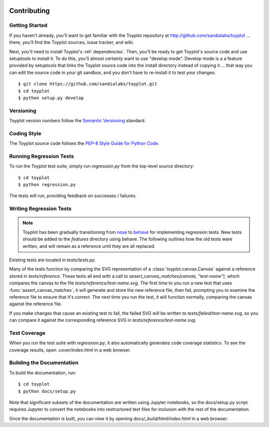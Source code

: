 .. image:: ../artwork/toyplot.png
  :width: 200px
  :align: right

Contributing
============

Getting Started
---------------

If you haven't already, you'll want to get familiar with the Toyplot repository
at http://github.com/sandialabs/toyplot ... there, you'll find the Toyplot
sources, issue tracker, and wiki.

Next, you'll need to install Toyplot's :ref:`dependencies`.  Then, you'll be
ready to get Toyplot's source code and use setuptools to install it. To do
this, you'll almost certainly want to use "develop mode".  Develop mode is a a
feature provided by setuptools that links the Toyplot source code into the
install directory instead of copying it ... that way you can edit the source
code in your git sandbox, and you don't have to re-install it to test your
changes::

    $ git clone https://github.com/sandialabs/toyplot.git
    $ cd toyplot
    $ python setup.py develop

Versioning
----------

Toyplot version numbers follow the `Semantic Versioning <http://semver.org>`_ standard.

Coding Style
------------

The Toyplot source code follows the `PEP-8 Style Guide for Python Code <http://legacy.python.org/dev/peps/pep-0008>`_.

Running Regression Tests
------------------------

To run the Toyplot test suite, simply run `regression.py` from the
top-level source directory::

    $ cd toyplot
    $ python regression.py

The tests will run, providing feedback on successes / failures.

Writing Regression Tests
--------------------------

.. note::

  Toyplot has been gradually transitioning from `nose <https://nose.readthedocs.org/en/latest/>`_
  to `behave <http://pythonhosted.org/behave>`_ for implementing regression tests.  New tests should
  be added to the `features` directory using behave.  The following outlines how the old tests
  were written, and will remain as a reference until they are all replaced.

Existing tests are located in `tests/tests.py`.

Many of the tests function by comparing the SVG representation of a
:class:`toyplot.canvas.Canvas` against a reference stored in `tests/reference`.  These
tests all end with a call to `assert_canvas_matches(canvas, "test-name")`,
which compares the canvas to the file `tests/reference/test-name.svg`.  The
first time to you run a new test that uses :func:`assert_canvas_matches`, it
will generate and store the new reference file, then fail, prompting you to
examine the reference file to ensure that it's correct.  The next time you run
the test, it will function normally, comparing the canvas against the reference
file.

If you make changes that cause an existing test to fail, the failed SVG will
be written to `tests/failed/test-name.svg`, so you can compare it against the
corresponding reference SVG in `tests/reference/test-name.svg`.

Test Coverage
-------------

When you run the test suite with `regression.py`, it also automatically
generates code coverage statistics.  To see the coverage results, open
`.cover/index.html` in a web browser.

Building the Documentation
--------------------------

To build the documentation, run::

    $ cd toyplot
    $ python docs/setup.py

Note that significant subsets of the documentation are written using Jupyter
notebooks, so the docs/setup.py script requires Jupyter to convert the
notebooks into restructured text files for inclusion with the rest of the
documentation.

Once the documentation is built, you can view it by opening
`docs/_build/html/index.html` in a web browser.

